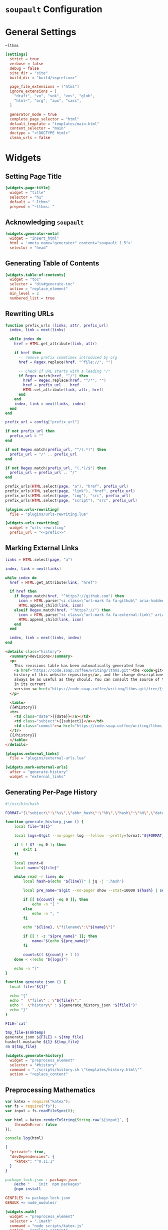 #+BEGIN_EXPORT html
<h1><code>soupault</code> Configuration</h1>
#+END_EXPORT

* General Settings

#+NAME: prefix
#+BEGIN_SRC text
~lthms
#+END_SRC

#+BEGIN_SRC toml :tangle soupault.conf :noweb tangle
[settings]
  strict = true
  verbose = false
  debug = false
  site_dir = "site"
  build_dir = "build/<<prefix>>"

  page_file_extensions = ["html"]
  ignore_extensions = [
    "draft", "vo", "vok", "vos", "glob",
    "html~", "org", "aux", "sass",
  ]

  generator_mode = true
  complete_page_selector = "html"
  default_template = "templates/main.html"
  content_selector = "main"
  doctype = "<!DOCTYPE html>"
  clean_urls = false
#+END_SRC

* Widgets

** Setting Page Title

#+BEGIN_SRC toml :tangle soupault.conf
[widgets.page-title]
  widget = "title"
  selector = "h1"
  default = "~lthms"
  prepend = "~lthms: "
#+END_SRC

** Acknowledging ~soupault~

#+BEGIN_SRC toml :tangle soupault.conf
[widgets.generator-meta]
  widget = "insert_html"
  html = '<meta name="generator" content="soupault 1.5">'
  selector = "head"
#+END_SRC

** Generating Table of Contents

#+BEGIN_SRC toml :tangle soupault.conf
[widgets.table-of-contents]
  widget = "toc"
  selector = "div#generate-toc"
  action = "replace_element"
  min_level = 2
  numbered_list = true
#+END_SRC

** Rewriting URLs

#+BEGIN_SRC lua :tangle plugins/urls-rewriting.lua
function prefix_urls (links, attr, prefix_url)
  index, link = next(links)

  while index do
    href = HTML.get_attribute(link, attr)

    if href then
      -- remove prefix sometimes introduced by org
      href = Regex.replace(href, "^file://", "")

      -- Check if URL starts with a leading "/"
      if Regex.match(href, "^/") then
        href = Regex.replace(href, "^/*", "")
        href = prefix_url .. href
        HTML.set_attribute(link, attr, href)
      end
    end
    index, link = next(links, index)
  end
end

prefix_url = config["prefix_url"]

if not prefix_url then
  prefix_url = ""
end

if not Regex.match(prefix_url, "^/(.*)") then
  prefix_url = "/" .. prefix_url
end

if not Regex.match(prefix_url, "(.*)/$") then
  prefix_url = prefix_url .. "/"
end

prefix_urls(HTML.select(page, "a"), "href", prefix_url)
prefix_urls(HTML.select(page, "link"), "href", prefix_url)
prefix_urls(HTML.select(page, "img"), "src", prefix_url)
prefix_urls(HTML.select(page, "script"), "src", prefix_url)
#+END_SRC

#+BEGIN_SRC toml :tangle soupault.conf :noweb tangle
[plugins.urls-rewriting]
  file = "plugins/urls-rewriting.lua"

[widgets.urls-rewriting]
  widget = "urls-rewriting"
  prefix_url = "<<prefix>>"
#+END_SRC

** Marking External Links

#+BEGIN_SRC lua :tangle plugins/external-urls.lua
links = HTML.select(page, "a")

index, link = next(links)

while index do
  href = HTML.get_attribute(link, "href")

  if href then
    if Regex.match(href, "^https?://github.com") then
      icon = HTML.parse("<i class=\"url-mark fa fa-github\" aria-hidden=\"true\"></i>")
      HTML.append_child(link, icon)
    elseif Regex.match(href, "^https?://") then
      icon = HTML.parse("<i class=\"url-mark fa fa-external-link\" aria-hidden=\"true\"></i>")
      HTML.append_child(link, icon)
    end
  end

  index, link = next(links, index)
end
#+END_SRC

#+BEGIN_SRC html :tangle templates/history.html
<details class="history">
  <summary>Revisions</summary>
  <p>
    This revisions table has been automatically generated from
    <a href="https://code.soap.coffee/writing/lthms.git">the <code>git</code>
    history of this website repository</a>, and the change descriptions may not
    always be as useful as they should. You can consult the source of this file
    in its current
    version <a href="https://code.soap.coffee/writing/lthms.git/tree/{{file}}">here</a>.
  </p>

  <table>
  {{#history}}
  <tr>
    <td class="date">{{date}}</a></td>
    <td class="subject">{{subject}}</a></td>
    <td class="commit"><a href="https://code.soap.coffee/writing/lthms.git/commit/{{filename}}/?id={{hash}}">{{abbr_hash}}</a></td>
  </tr>
  {{/history}}
  </table>
</details>
#+END_SRC

#+BEGIN_SRC toml :tangle soupault.conf
[plugins.external_links]
  file = "plugins/external-urls.lua"

[widgets.mark-external-urls]
  after = "generate-history"
  widget = "external_links"
#+END_SRC

** Generating Per-Page History

#+BEGIN_SRC bash :tangle scripts/history.sh :tangle-mode (identity #o755)
#!/usr/bin/bash

FORMAT="{\"subject\":\"%s\",\"abbr_hash\":\"%h\",\"hash\":\"%H\",\"date\":\"%cs\""

function generate_history_json () {
    local file="${1}"

    local logs=$(git --no-pager log --follow --pretty=format:"${FORMAT}" "${file}")

    if [ ! $? -eq 0 ]; then
        exit 1
    fi

    local count=0
    local name="${file}"

    while read -r line; do
        local hash=$(echo "${line}}" | jq -j '.hash')

        local pre_name="$(git --no-pager show --stat=10000 ${hash} | sed -e 's/ *\(.*\){\(.*\) => \(.*\)}/\1\2 => \1\3/'  | grep "=> ${name}" | xargs | cut -d' ' -f1)"

        if [[ ${count} -eq 0 ]]; then
            echo -n "[ "
        else
            echo -n ", "
        fi

        echo "${line}, \"filename\":\"${name}\"}"

        if [[ ! -z "${pre_name}" ]]; then
            name="$(echo ${pre_name})"
        fi

        count=$(( ${count} + 1 ))
    done < <(echo "${logs}")

    echo -n "]"
}

function generate_json () {
  local file="${1}"

  echo "{"
  echo "  \"file\" : \"${file}\","
  echo "  \"history\" : $(generate_history_json "${file}")"
  echo "}"
}

FILE=`cat`

tmp_file=$(mktemp)
generate_json ${FILE} > ${tmp_file}
haskell-mustache ${1} ${tmp_file}
rm ${tmp_file}
#+END_SRC

#+BEGIN_SRC toml :tangle soupault.conf
[widgets.generate-history]
  widget = "preprocess_element"
  selector = "#history"
  command = "./scripts/history.sh \"templates/history.html\""
  action = "replace_content"
#+END_SRC

** Preprocessing Mathematics

#+BEGIN_SRC js :tangle scripts/katex.js
var katex = require("katex");
var fs = require("fs");
var input = fs.readFileSync(0);

var html = katex.renderToString(String.raw`${input}`, {
    throwOnError: false
});

console.log(html)
#+END_SRC

#+BEGIN_SRC json :tangle package.json
{
  "private": true,
  "devDependencies": {
    "katex": "^0.11.1"
  }
}
#+END_SRC

#+BEGIN_SRC makefile :tangle soupault.mk
package-lock.json : package.json
	@echo "    init  npm packages"
	@npm install

GENFILES += package-lock.json
GENAUX += node_modules/
#+END_SRC

#+BEGIN_SRC toml :tangle soupault.conf
[widgets.math]
  widget = "preprocess_element"
  selector = ".imath"
  command = "node scripts/katex.js"
  action = "replace_content"
#+END_SRC
